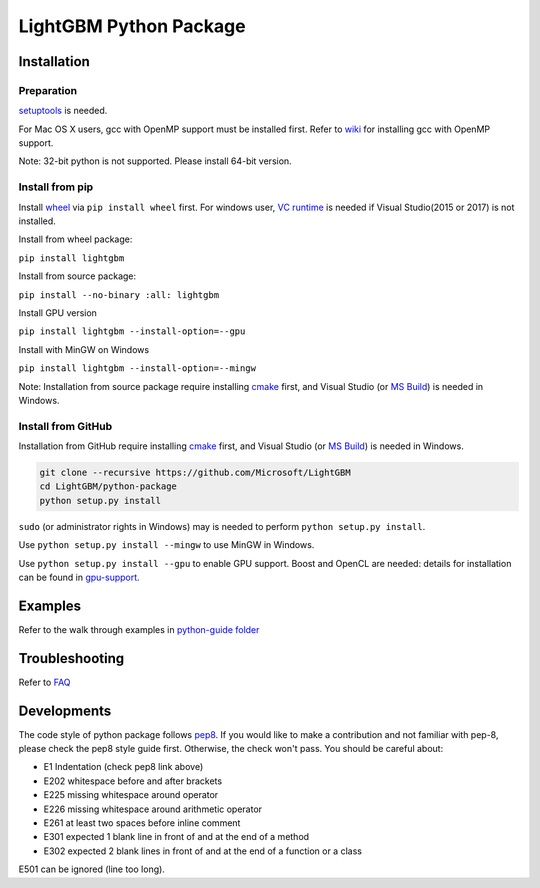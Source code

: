 LightGBM Python Package
=======================

|PyPI version|


Installation
------------

Preparation
'''''''''''

`setuptools <https://pypi.python.org/pypi/setuptools>`_ is needed. 

For Mac OS X users, gcc with OpenMP support must be installed first. Refer to `wiki <https://github.com/Microsoft/LightGBM/wiki/Installation-Guide#osx>`_ for installing gcc with OpenMP support.

Note: 32-bit python is not supported. Please install 64-bit version.

Install from pip
''''''''''''''''

Install `wheel <http://pythonwheels.com>`_ via ``pip install wheel`` first. For windows user, `VC runtime <https://go.microsoft.com/fwlink/?LinkId=746572>`_ is needed if Visual Studio(2015 or 2017) is not installed.

Install from wheel package:

``pip install lightgbm``

Install from source package:

``pip install --no-binary :all: lightgbm``

Install GPU version

``pip install lightgbm --install-option=--gpu``

Install with MinGW on Windows

``pip install lightgbm --install-option=--mingw``

Note: Installation from source package require installing `cmake <https://cmake.org/>`_ first, and Visual Studio (or `MS Build <https://www.visualstudio.com/downloads/#build-tools-for-visual-studio-2017>`_) is needed in Windows.

Install from GitHub
'''''''''''''''''''

Installation from GitHub require installing `cmake <https://cmake.org/>`_ first, and Visual Studio (or `MS Build <https://www.visualstudio.com/downloads/#build-tools-for-visual-studio-2017>`_) is needed in Windows.

.. code:: sh

    git clone --recursive https://github.com/Microsoft/LightGBM
    cd LightGBM/python-package
    python setup.py install

``sudo`` (or administrator rights in Windows) may is needed to perform ``python setup.py install``.

Use ``python setup.py install --mingw`` to use MinGW in Windows.

Use ``python setup.py install --gpu`` to enable GPU support. Boost and OpenCL are needed: details for installation can be found in `gpu-support <https://github.com/Microsoft/LightGBM/wiki/Installation-Guide#with-gpu-support>`_.

Examples
--------

Refer to the walk through examples in `python-guide folder <https://github.com/Microsoft/LightGBM/tree/master/examples/python-guide>`_


Troubleshooting
---------------

Refer to `FAQ <https://github.com/Microsoft/LightGBM/tree/master/docs/FAQ.md>`_ 

Developments
------------

The code style of python package follows `pep8 <https://www.python.org/dev/peps/pep-0008/>`_. If you would like to make a contribution and not familiar with pep-8, please check the pep8 style guide first. Otherwise, the check won't pass. You should be careful about:

- E1 Indentation (check pep8 link above)
- E202 whitespace before and after brackets
- E225 missing whitespace around operator
- E226 missing whitespace around arithmetic operator
- E261 at least two spaces before inline comment
- E301 expected 1 blank line in front of and at the end of a method
- E302 expected 2 blank lines in front of and at the end of a function or a class

E501 can be ignored (line too long).

.. |PyPI version| image:: https://badge.fury.io/py/lightgbm.svg
    :target: https://badge.fury.io/py/lightgbm
